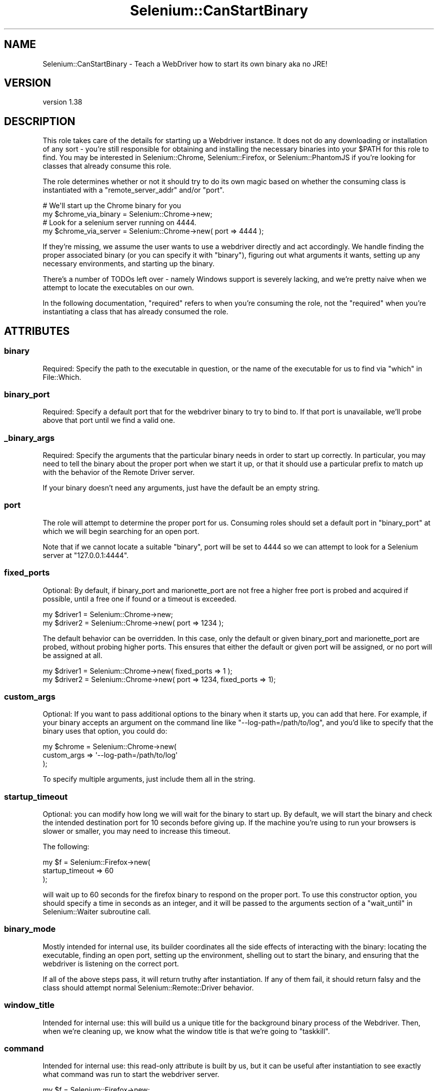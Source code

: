 .\" Automatically generated by Pod::Man 4.14 (Pod::Simple 3.41)
.\"
.\" Standard preamble:
.\" ========================================================================
.de Sp \" Vertical space (when we can't use .PP)
.if t .sp .5v
.if n .sp
..
.de Vb \" Begin verbatim text
.ft CW
.nf
.ne \\$1
..
.de Ve \" End verbatim text
.ft R
.fi
..
.\" Set up some character translations and predefined strings.  \*(-- will
.\" give an unbreakable dash, \*(PI will give pi, \*(L" will give a left
.\" double quote, and \*(R" will give a right double quote.  \*(C+ will
.\" give a nicer C++.  Capital omega is used to do unbreakable dashes and
.\" therefore won't be available.  \*(C` and \*(C' expand to `' in nroff,
.\" nothing in troff, for use with C<>.
.tr \(*W-
.ds C+ C\v'-.1v'\h'-1p'\s-2+\h'-1p'+\s0\v'.1v'\h'-1p'
.ie n \{\
.    ds -- \(*W-
.    ds PI pi
.    if (\n(.H=4u)&(1m=24u) .ds -- \(*W\h'-12u'\(*W\h'-12u'-\" diablo 10 pitch
.    if (\n(.H=4u)&(1m=20u) .ds -- \(*W\h'-12u'\(*W\h'-8u'-\"  diablo 12 pitch
.    ds L" ""
.    ds R" ""
.    ds C` ""
.    ds C' ""
'br\}
.el\{\
.    ds -- \|\(em\|
.    ds PI \(*p
.    ds L" ``
.    ds R" ''
.    ds C`
.    ds C'
'br\}
.\"
.\" Escape single quotes in literal strings from groff's Unicode transform.
.ie \n(.g .ds Aq \(aq
.el       .ds Aq '
.\"
.\" If the F register is >0, we'll generate index entries on stderr for
.\" titles (.TH), headers (.SH), subsections (.SS), items (.Ip), and index
.\" entries marked with X<> in POD.  Of course, you'll have to process the
.\" output yourself in some meaningful fashion.
.\"
.\" Avoid warning from groff about undefined register 'F'.
.de IX
..
.nr rF 0
.if \n(.g .if rF .nr rF 1
.if (\n(rF:(\n(.g==0)) \{\
.    if \nF \{\
.        de IX
.        tm Index:\\$1\t\\n%\t"\\$2"
..
.        if !\nF==2 \{\
.            nr % 0
.            nr F 2
.        \}
.    \}
.\}
.rr rF
.\" ========================================================================
.\"
.IX Title "Selenium::CanStartBinary 3"
.TH Selenium::CanStartBinary 3 "2020-10-19" "perl v5.32.0" "User Contributed Perl Documentation"
.\" For nroff, turn off justification.  Always turn off hyphenation; it makes
.\" way too many mistakes in technical documents.
.if n .ad l
.nh
.SH "NAME"
Selenium::CanStartBinary \- Teach a WebDriver how to start its own binary aka no JRE!
.SH "VERSION"
.IX Header "VERSION"
version 1.38
.SH "DESCRIPTION"
.IX Header "DESCRIPTION"
This role takes care of the details for starting up a Webdriver
instance. It does not do any downloading or installation of any sort \-
you're still responsible for obtaining and installing the necessary
binaries into your \f(CW$PATH\fR for this role to find. You may be
interested in Selenium::Chrome, Selenium::Firefox, or
Selenium::PhantomJS if you're looking for classes that already
consume this role.
.PP
The role determines whether or not it should try to do its own magic
based on whether the consuming class is instantiated with a
\&\f(CW\*(C`remote_server_addr\*(C'\fR and/or \f(CW\*(C`port\*(C'\fR.
.PP
.Vb 2
\&    # We\*(Aqll start up the Chrome binary for you
\&    my $chrome_via_binary = Selenium::Chrome\->new;
\&
\&    # Look for a selenium server running on 4444.
\&    my $chrome_via_server = Selenium::Chrome\->new( port => 4444 );
.Ve
.PP
If they're missing, we assume the user wants to use a webdriver
directly and act accordingly. We handle finding the proper associated
binary (or you can specify it with \*(L"binary\*(R"), figuring out what
arguments it wants, setting up any necessary environments, and
starting up the binary.
.PP
There's a number of TODOs left over \- namely Windows support is
severely lacking, and we're pretty naive when we attempt to locate the
executables on our own.
.PP
In the following documentation, \f(CW\*(C`required\*(C'\fR refers to when you're
consuming the role, not the \f(CW\*(C`required\*(C'\fR when you're instantiating a
class that has already consumed the role.
.SH "ATTRIBUTES"
.IX Header "ATTRIBUTES"
.SS "binary"
.IX Subsection "binary"
Required: Specify the path to the executable in question, or the name
of the executable for us to find via \*(L"which\*(R" in File::Which.
.SS "binary_port"
.IX Subsection "binary_port"
Required: Specify a default port that for the webdriver binary to try
to bind to. If that port is unavailable, we'll probe above that port
until we find a valid one.
.SS "_binary_args"
.IX Subsection "_binary_args"
Required: Specify the arguments that the particular binary needs in
order to start up correctly. In particular, you may need to tell the
binary about the proper port when we start it up, or that it should
use a particular prefix to match up with the behavior of the Remote
Driver server.
.PP
If your binary doesn't need any arguments, just have the default be an
empty string.
.SS "port"
.IX Subsection "port"
The role will attempt to determine the proper port for us. Consuming
roles should set a default port in \*(L"binary_port\*(R" at which we will
begin searching for an open port.
.PP
Note that if we cannot locate a suitable \*(L"binary\*(R", port will be set
to 4444 so we can attempt to look for a Selenium server at
\&\f(CW\*(C`127.0.0.1:4444\*(C'\fR.
.SS "fixed_ports"
.IX Subsection "fixed_ports"
Optional: By default, if binary_port and marionette_port are not free
a higher free port is probed and acquired if possible, until a free one
if found or a timeout is exceeded.
.PP
.Vb 2
\&    my $driver1 = Selenium::Chrome\->new;
\&    my $driver2 = Selenium::Chrome\->new( port => 1234 );
.Ve
.PP
The default behavior can be overridden. In this case, only the default
or given binary_port and marionette_port are probed, without probing
higher ports. This ensures that either the default or given port will be
assigned, or no port will be assigned at all.
.PP
.Vb 2
\&    my $driver1 = Selenium::Chrome\->new( fixed_ports => 1 );
\&    my $driver2 = Selenium::Chrome\->new( port => 1234, fixed_ports => 1);
.Ve
.SS "custom_args"
.IX Subsection "custom_args"
Optional: If you want to pass additional options to the binary when it
starts up, you can add that here. For example, if your binary accepts
an argument on the command line like \f(CW\*(C`\-\-log\-path=/path/to/log\*(C'\fR, and
you'd like to specify that the binary uses that option, you could do:
.PP
.Vb 3
\&    my $chrome = Selenium::Chrome\->new(
\&        custom_args => \*(Aq\-\-log\-path=/path/to/log\*(Aq
\&    );
.Ve
.PP
To specify multiple arguments, just include them all in the string.
.SS "startup_timeout"
.IX Subsection "startup_timeout"
Optional: you can modify how long we will wait for the binary to start
up. By default, we will start the binary and check the intended
destination port for 10 seconds before giving up. If the machine
you're using to run your browsers is slower or smaller, you may need
to increase this timeout.
.PP
The following:
.PP
.Vb 3
\&    my $f = Selenium::Firefox\->new(
\&        startup_timeout => 60
\&    );
.Ve
.PP
will wait up to 60 seconds for the firefox binary to respond on the
proper port. To use this constructor option, you should specify a time
in seconds as an integer, and it will be passed to the arguments
section of a \*(L"wait_until\*(R" in Selenium::Waiter subroutine call.
.SS "binary_mode"
.IX Subsection "binary_mode"
Mostly intended for internal use, its builder coordinates all the side
effects of interacting with the binary: locating the executable,
finding an open port, setting up the environment, shelling out to
start the binary, and ensuring that the webdriver is listening on the
correct port.
.PP
If all of the above steps pass, it will return truthy after
instantiation. If any of them fail, it should return falsy and the
class should attempt normal Selenium::Remote::Driver behavior.
.SS "window_title"
.IX Subsection "window_title"
Intended for internal use: this will build us a unique title for the
background binary process of the Webdriver. Then, when we're cleaning
up, we know what the window title is that we're going to \f(CW\*(C`taskkill\*(C'\fR.
.SS "command"
.IX Subsection "command"
Intended for internal use: this read-only attribute is built by us,
but it can be useful after instantiation to see exactly what command
was run to start the webdriver server.
.PP
.Vb 2
\&    my $f = Selenium::Firefox\->new;
\&    say $f\->_command;
.Ve
.SS "logfile"
.IX Subsection "logfile"
Normally we log what occurs in the driver to /dev/null (or /nul on windows).
Setting this will redirect it to the provided file.
.SH "SEE ALSO"
.IX Header "SEE ALSO"
Please see those modules/websites for more information related to this module.
.IP "\(bu" 4
Selenium::Remote::Driver
.IP "\(bu" 4
Selenium::Chrome
.IP "\(bu" 4
Selenium::Firefox
.IP "\(bu" 4
Selenium::PhantomJS
.SH "BUGS"
.IX Header "BUGS"
Please report any bugs or feature requests on the bugtracker website
<https://github.com/teodesian/Selenium\-Remote\-Driver/issues>
.PP
When submitting a bug or request, please include a test-file or a
patch to an existing test-file that illustrates the bug or desired
feature.
.SH "AUTHORS"
.IX Header "AUTHORS"
Current Maintainers:
.IP "\(bu" 4
Daniel Gempesaw <gempesaw@gmail.com>
.IP "\(bu" 4
Emmanuel Peroumalnaïk <peroumalnaik.emmanuel@gmail.com>
.PP
Previous maintainers:
.IP "\(bu" 4
Luke Closs <cpan@5thplane.com>
.IP "\(bu" 4
Mark Stosberg <mark@stosberg.com>
.PP
Original authors:
.IP "\(bu" 4
Aditya Ivaturi <ivaturi@gmail.com>
.SH "COPYRIGHT AND LICENSE"
.IX Header "COPYRIGHT AND LICENSE"
Copyright (c) 2010\-2011 Aditya Ivaturi, Gordon Child
.PP
Copyright (c) 2014\-2017 Daniel Gempesaw
.PP
Licensed under the Apache License, Version 2.0 (the \*(L"License\*(R");
you may not use this file except in compliance with the License.
You may obtain a copy of the License at
.PP
http://www.apache.org/licenses/LICENSE\-2.0
.PP
Unless required by applicable law or agreed to in writing, software
distributed under the License is distributed on an \*(L"\s-1AS IS\*(R" BASIS,
WITHOUT WARRANTIES OR CONDITIONS OF ANY KIND,\s0 either express or implied.
See the License for the specific language governing permissions and
limitations under the License.
